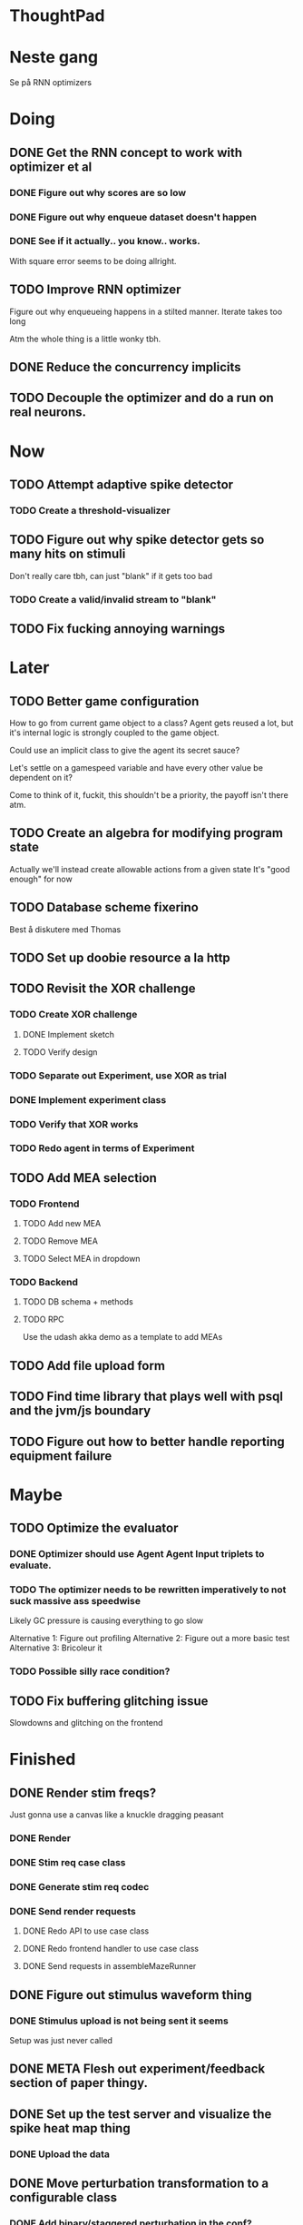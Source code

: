 * ThoughtPad
  
* Neste gang
  Se på RNN optimizers
  
* Doing
** DONE Get the RNN concept to work with optimizer et al
*** DONE Figure out why scores are so low
*** DONE Figure out why enqueue dataset doesn't happen
*** DONE See if it actually.. you know.. works.
    With square error seems to be doing allright.

** TODO Improve RNN optimizer
   Figure out why enqueueing happens in a stilted manner.
   Iterate takes too long
   
   Atm the whole thing is a little wonky tbh.

** DONE Reduce the concurrency implicits
** TODO Decouple the optimizer and do a run on real neurons.
* Now
** TODO Attempt adaptive spike detector
*** TODO Create a threshold-visualizer

** TODO Figure out why spike detector gets so many hits on stimuli
   Don't really care tbh, can just "blank" if it gets too bad
*** TODO Create a valid/invalid stream to "blank"

** TODO Fix fucking annoying warnings

* Later
** TODO Better game configuration
   How to go from current game object to a class?
   Agent gets reused a lot, but it's internal logic is strongly
   coupled to the game object.
   
   Could use an implicit class to give the agent its secret sauce?
   
   Let's settle on a gamespeed variable and have every other value be
   dependent on it?
   
   Come to think of it, fuckit, this shouldn't be a priority, the payoff
   isn't there atm.
   
** TODO Create an algebra for modifying program state
   Actually we'll instead create allowable actions from a given state
   It's "good enough" for now
   
** TODO Database scheme fixerino
   Best å diskutere med Thomas
    
** TODO Set up doobie resource a la http
** TODO Revisit the XOR challenge
*** TODO Create XOR challenge
**** DONE Implement sketch
**** TODO Verify design
*** TODO Separate out Experiment, use XOR as trial
*** DONE Implement experiment class
*** TODO Verify that XOR works
*** TODO Redo agent in terms of Experiment

** TODO Add MEA selection
*** TODO Frontend
**** TODO Add new MEA
**** TODO Remove MEA
**** TODO Select MEA in dropdown
*** TODO Backend
**** TODO DB schema + methods
**** TODO RPC
    
   Use the udash akka demo as a template to add MEAs
** TODO Add file upload form
** TODO Find time library that plays well with psql and the jvm/js boundary
** TODO Figure out how to better handle reporting equipment failure


* Maybe
** TODO Optimize the evaluator
*** DONE Optimizer should use Agent Agent Input triplets to evaluate.
*** TODO The optimizer needs to be rewritten imperatively to not suck massive ass speedwise
    Likely GC pressure is causing everything to go slow
    
    Alternative 1: Figure out profiling
    Alternative 2: Figure out a more basic test
    Alternative 3: Bricoleur it

*** TODO Possible silly race condition?

** TODO Fix buffering glitching issue
   Slowdowns and glitching on the frontend
    

* Finished
** DONE Render stim freqs?
   Just gonna use a canvas like a knuckle dragging peasant
*** DONE Render
*** DONE Stim req case class
*** DONE Generate stim req codec
*** DONE Send render requests
**** DONE Redo API to use case class
**** DONE Redo frontend handler to use case class
**** DONE Send requests in assembleMazeRunner
** DONE Figure out stimulus waveform thing
*** DONE Stimulus upload is not being sent it seems
    Setup was just never called
** DONE META Flesh out experiment/feedback section of paper thingy.
** DONE Set up the test server and visualize the spike heat map thing
*** DONE Upload the data
** DONE Move perturbation transformation to a configurable class
*** DONE Add binary/staggered perturbation in the conf?
*** DONE Move from Double => Option[Double] to Double => Double
    Scalar to period should be responsible for handling values out of range
*** DONE Turn toStimReq to Kleisli
    Ended up doing a class instead
** DONE Investigate ANN activation function
*** DONE Create a real activation (why the fuck did I default to linear...)

** DONE Investigate DSP crash
   Seemingly has to do with the return from reg read list being empty

   The issue was indeed an empty return due to not bothering figuring out the encoder/decoder shit
** DONE Figure out what needs to happen for a successful (ish) run 
*** DONE Check that data sources work, i.e a "dry" run can be done with st.olavs
**** DONE where did the agent go?
     Some variation of assemble maze runner should be called
     This happens in controlPipe.start
     Agent is actually being rendered. Maybe the canvas isn't shown?
     Are all the canvases controlled from canvascontroller? Why then is it 
     named waveformcomp?
     The canvas was invisible...
**** DONE Figure out how the MEA -> ANN pipeline looks like
***** Figure out spiketools
      Probably runs off of the state stuff innit lads
      It does

**** DONE Ensure I didn't make a big boo boo with concatenating input to RO
     I didn't :D
     
** DONE Make a basic testcase with a more "scary" reservoir
   We passed!!
   
** DONE Improve the GA backend for maze runner
   Test strategy: Run the new maze runner and ensure that the optimizer logs
   the expected output upon agent termination.
*** DONE Make the runner actually work again
*** DONE Use the new filters
*** DONE Verify that they work
*** DONE Change the optimizer to delta between autopilot and actual.
*** DONE Disconnect the feedback aspect of mazerunner
*** DONE See refactor GA
*** DONE Reset scoring on new data
** DONE Create a test case for neural network self-configurator
*** DONE Make the easiest "reservoir" model for wall avoidance
    We can even bypass the need for spiking by using a different filter.

** DONE Make the GA actually beat the simple reservoir case
** DONE Visualize all spikes
** DONE Add time compression switchmap for visualizers
*** DONE For wf
*** DONE For large wf

** DONE Create buffered visualizer
*** DONE Canvas queue 
    At data push, the canvas chops a call into a queue.
    At each frame, precisely one element is pulled from this queue,
    thus the size of each element decides the speed.

** DONE Figure out 'waking up' topics
** DONE Figure out why spike detection "staggers"
** DONE Stop using tagged seg on the topics
** DONE Investigate a better spike detector pipe
*** DONE Gaussian blur
*** DONE Deviation from ghetto lowpass filter
*** DONE On/Off spike detector
*** DONE Spike aggregator
*** DONE Parametrize based on time
   
*** DONE Test using the spike detector visualizer
**** DONE Implement (see below)

** DONE Better draw-call API
*** DONE Fix up the frontend
*** DONE Fix up the backend
    
** DONE Visualize spike detector
*** DONE Make a shitty RPC pipe for single channel
*** DONE Make selectable visualizer

** DONE Reintroduce topics and raw as primitives
*** DONE Re-enable the frontend stuff
*** DONE Re-enable the draw call stuff

** DONE Figure out a smarter API from RPCserver
*** DONE Make a simple on/off toggle on the frontend as POC

** DONE Redo CommandPipe yet again.
   This will never truly get done it seems.
*** DONE Separate concerns in startSHODAN
    Setting up frontend, checking health, connecting to MEAME etc should be
    separated from concerns such as creating topics etc.
*** DONE Investigate how to regain the separated functionality
**** DONE Rethink user commands
     Drastically reduced the size of the command API.
     State altering commands are now done via altering the
     shared Conf and State instances
**** DONE Implement Broadcasting
**** DONE Implement Live and playback broadcast
**** DONE Implement Experiment setup

*** DONE Set up frontend/backend coherence for experiments
    How about when starting live frontend must also supply a config to guarantee what the user sees 
    is what pers gets
   
** DONE Add Files from USB stick
*** DONE fikserino på recording Playback
*** DONE fikserino på recording
*** DONE figure out why the recordings are bad

** DONE Refactor into API packages kinda
*** DONE DSP
*** DONE Files
*** DONE TCP
*** DONE Http
** DONE Implement recording view functionality
*** DONE Basic testing
*** DONE Investigate why channels get shuffled
*** DONE Validate recording ready
*** DONE Add form for recording info
    
** DONE Redo how HTTP is handled    
*** DONE Client resource setup
*** DONE Make http calls use the new fancy schmancy client
   
** DONE Move to Kleisli for configs
*** DONE For Maze
*** DONE For DB
*** DONE For waveforms
    
** DONE Better frontend rendering of wf
*** DONE Figure out a good strategy for verification of correctness on the frontend
*** DONE Figure out why the fuck we can't even draw straight lines...
    The frontend it seems is shitting the bed
    Oh it was just shitty js APIs xD
    
** DONE Move agent runner to Maze
** DONE Redo ffANN to use chunks
** DONE Gather up agent stuff in Maze
*** DONE Decouple agentPipe.evaluatorPipe into evaluator and taskRunner
*** DONE Unfuckulate FFANN
**** DONE Implement
**** DONE Bare minimum testing lol
   
*** DONE Unfuckulate GA
*** DONE Implement/move the required ingredients for Experiment
*** DONE Debug the inevitable cloggening
    
** DONE Bedre logging og viz av GA events
   Leaves much to be desired...
** DONE Forsikre om at vi ikke Mike Pencer nevronene
   Cannot be done on DSP sadly. No hardware protection #YOLO
** DONE Fix stimulus upload channel errors
   Forgot to offset each channel to make room for sideband
** DONE Fix electrode maps
*** DONE fix rendering reorder
*** DONE Investigate if stim electrode names are equally retarded
    They are!
*** DONE fix stim channel reorder
    
** DONE ReEnable agent drawing
*** DONE Add scaffolding for rpc calls etc
  
** DONE Create a mock DSP    
   Should take a stream of commands as argument.
   The emulator can jump to next event, how should this be handled??
   The DSP needs a 'run n ticks' 
*** DONE Implement run N ticks
*** DONE Test the dsp emulator in isolation
*** DONE Test the dspe emulator over multiple runs
*** DONE Create the dsp emulator pipe
    
** DONE Unfuckulate the mockserver
   One elements streams are resources!
  
** DONE Refactor the DSP config and stim pipeline
*** DONE RPC still has DspCalls._
*** DONE Stim request pipe
*** DONE DSP comms rewrite
    Er nå flyttet til perturbationTransform
** DONE Figure out why triggers aren't fired off correctly.
** DONE Add DSP tests to the live section
*** DONE Add electrode select to live section
    It looks like shit. IDGAF
** DONE implement buffer for smoothing over segment sizes when visualizing
   In order to do this I need a pipe that changes segment lengths
** DONE Prune shared state, separate static and dynamic settings
** DONE Investigate MEAME data
** DONE Move endpoints to using Queue
** DONE Remove visualizers dependency on experiment parameters
   Sending wf data should be done with packets of data. The currently used 
   implementation had to work with a raw byte array. Not so fun...
** DONE Less unescessary restarts for both SHODAN and MEAME
*** DONE MEAME
*** DONE SHODAN
**** DONE [[*Chunk all data from TCP for easier restarts etc][Chunk Incoming]]
**** DONE [[*Redo entrypoint][Redo entrypoint]] 
**** DONE UI support

** DONE Redo build file
   Look at build.sbt.next
   When testing out the new build file make sure scala js
   actually updates.
   
** DONE unfuckulate agent serializing
   go back to scodec or circe
** DONE Convert all configurable top level methods to be under IO to facilitate Signal of Conf
** DONE Add TCP listening for other users, possibly on specific channels
   it aint pretty though...
   
** DONE Make the new stim-queue work properly
** DONE Add more log parsing methods
** DONE unfuckulate agent serializing
   currently doing it in a fugly manner since scodec stopped working for some reason.
** DONE fix segment length issue.
   ups...
** DONE Stimulus
*** DONE Rewrite stimulus.
**** DONE Write
    See MEAMEutilz
**** DONE Verify
   
** DONE Redo Stim requests to use groups
   se på dspcomms
** DONE Redo DSP requests  
   Currently all auxillary DSP functionality from MEAME is disabled.
*** DONE DSP barf log
*** DONE Consider re-adding auxillary methods (reset and upload)
    Not a DSP request, this is a more general MEAME req
*** DONE Stimulus call
** DONE Create minimal repro of scope error 
   Something about topics is causing shit to go ultra-south...
** DONE Verify entrypoint2
*** DONE Broadcasting
*** DONE MEAME data
*** DONE File playback
    Works, but crashes on empty string in the end
*** DONE Agent
** DONE Implement and test finalizing of db recording.
** DONE Verify and finish file playback.
*** DONE Add basic user interface support
*** DONE Figure out how to start and stop recordings
    Start should be params -> IO[IO[Unit]] perhaps?
    Outer IO is the start, the inner IO is the finalization which
    writes metadata to the db etc?
    
    This ended up getting a lot more involved actually!
    
*** DONE Verify that recording triangle waves from MEAME2 works
**** DONE Stream to database
     Had an issue where using a queue would cause displaying and
     saving data caused the data to get split, rather than duplicated.
     
     Now uses topic, which should fix the problem
     
**** DONE Stream from database
*** DONE Get throttling to work properly
*** DONE Verify correctness
    Some verification dawg...
   
** DONE Redo entrypoint
*** DONE Implement IO actions as described in [[file:backend/src/main/scala/cyborg/entrypoint2.scala::case%20class%20ProgramState(][program state]] 
    When shut down, a process must: 
    + notify the UI
    + set its boolean to false
    Pausing a recording has been considered but does not make 
    sense since this would lead to a seemingly fine recording 
    with a temporal jump.
**** DONE stop and start data acquisition from MEAME
**** DONE stop (finalize) and start recording 
**** DONE stop and start data playback from DB
     We will not be doing pausing at the time being
**** DONE stop and start agent
***** DONE make the GA runner stoppable and startable 
*** DONE Resetting MEAME
    Will not implement
    
** DONE Write more documentation
** DONE Stim req system
*** DONE Implement
*** DONE Test
**** DONE Implement logging rig
**** DONE Debug with logging rig
** DONE Implement stim on MEAME
** DONE Fix perf issue with sending data to frontend. It keeps buffering way past shutting down MEAME
  Turns out it was queue segment size being 1
*** DONE Try to create a send only program
*** DONE Figure out the deal with queue sizes
   dequeueAvailable or dequeueBatch achieves what we're after

** DONE Chunk all data from TCP for easier restarts etc
   As it is, the datastream from MEAME and the DB does not identify which segment is running.
   By adding tags we can make it easier to restart etc.
   Should topics get the same treatment?
** DONE Fix the GA for the last time
*** DONE Create generic version
*** DONE Test with simple example
*** DONE reimplement GA in terms of generic version
**** DONE Implement
**** DONE Make it work
  
** DONE Add sine wave generator on MEAME for debugging
  Ended up being sawtooth, no difference really



* Dropped and/or Not needed

  
* how 2 fs2 fra gitter (ikke slett plz)
Yeah, I do that in too many places
but soon I've got a working version out, then I'm gonna refactor and write good tests and all that jazz while the stable version automagically outputs research data
and everyone will be happy

Fabio Labella @SystemFw 15:51
then you'd need to write the usual recursive function as you do with Pulls in general
and then recursive(input).stream to get a Pipe

PeterAaser @PeterAaser 15:52
btw, is there a good place to get an idea of how fs2 works on the inside?

Fabio Labella @SystemFw 15:52
yes
the code :stuck_out_tongue:

PeterAaser @PeterAaser 15:52
Say I want to learn enough about to fs2 to actually contribute

Fabio Labella @SystemFw 15:52
sorry

PeterAaser @PeterAaser 15:52
How would you start

Fabio Labella @SystemFw 15:52
so there's a few layers, so to speak

PeterAaser @PeterAaser 15:52
I've actually read much of the code, but I tend to not stray into the core parts where scary things lie

Fabio Labella @SystemFw 15:53
so what I do

PeterAaser @PeterAaser 15:53
like don't ask me what a FreeC is (Free and coyoneda?)

Fabio Labella @SystemFw 15:53
no, that's just a Free monad with an extra constructor to take care of exception handling
cats Free already has coyoneda embedded in it
so I have a few random suggestions
first of all, master the Stream api (apart from where concurrency is involved)
assuming that it works by magic
but like, try and figure out what each method does, how to combine them, useful patterns and the like

PeterAaser @PeterAaser 15:55
I'm pretty good at the stream API. My activity in this channel might give a false impression, but that's because I usually only ask when I need to do something stupid :stuck_out_tongue:

Fabio Labella @SystemFw 15:55
lol I was speaking in general, not your specific knowledge :stuck_out_tongue:

PeterAaser @PeterAaser 15:56
but it's definitely a good place to keep improving

Fabio Labella @SystemFw 15:56
then do the same, but learning about the implementations
which are kinda divided in different categories
i.e. things that are written in terms of other streams combinators <- these are the best
concurrency/cats-effect <- I'll tell you about this in a second
things that are implemented using Pull <- this are the second best

PeterAaser @PeterAaser 15:57
How about stuff like scopes which aren't really visible to the end user?

Fabio Labella @SystemFw 15:57
things that are primitives <- last

PeterAaser @PeterAaser 15:57
unless something that shouldn't explode explodes

Fabio Labella @SystemFw 15:57
well, you just need to figure out the core interpreter for that
so Algebra
it's tricky, not gonna lie

PeterAaser @PeterAaser 15:58
haha I remember some of the signatures from 0.9

Fabio Labella @SystemFw 15:58
a good exercise is to dive into the async package, however
it's kinda standalone

PeterAaser @PeterAaser 15:58
The algebraF thing
that's a good tip

Fabio Labella @SystemFw 15:58
what I did
is spending a weekend going from the Java memory model (which you need to understand the lock-free queue used in actor)
then from actor to the implementation of Ref
than from the semantics of Ref to the concurrent data structures
and then from there to the concurrent combinators join, start concurrently and so on

PeterAaser @PeterAaser 16:00
That's for the async part, right?

Fabio Labella @SystemFw 16:00
yes
there's kinda two styles of concurrency is fs2 (this is my own informal split, so don't take it for granted)

PeterAaser @PeterAaser 16:00
Right, that sounds like a good way to go about it

Fabio Labella @SystemFw 16:00
stuff in async, which I've just mentioned
and stuff like merge, which ultimately relies on AsyncPull
but the async package itself is challenging enough as a start, imho
one extra tip
you don't have to go all the way down
for example, there's no need to understand how Actor works

PeterAaser @PeterAaser 16:01
Yeah, that's a good point

Fabio Labella @SystemFw 16:01
its semantics are very clear, so you can assume them as primitives
because understanding actor can be very tricky
I'm keen on low level concurrency so I did that
but it's not necessary
unless you fancy reading about lock-free algorithms in C

PeterAaser @PeterAaser 16:02
Haha, I'm running the parallel computations coursework at my university
I try very hard to avoid semaphores and similar unless I absolutely have to

Fabio Labella @SystemFw 16:03
You should also bear in mind that I'm a maintainer, and I don't know everything about the library yet

PeterAaser @PeterAaser 16:03
It's just impossible to get them right consistantly

Fabio Labella @SystemFw 16:03
so you could definitely contribute something while you learn
well, the fs2 semaphores are quite nice :P
but yeah, have you ever used haskell STM?

PeterAaser @PeterAaser 16:04
Thanks a lot, I hope I get some free time soon so I can finally go back to dagobah and finish my jedi training
No, learning haskell is on my to-do list
can't be that hard to learn haskell when I write functional scala

Fabio Labella @SystemFw 16:04
:+1:
sweetest concurrency model I've used
actually, you're mostly going to find that a lot of things are easier/less convoluted
although I really like scala as well

PeterAaser @PeterAaser 16:05
I really prefer scalas syntax, it's much easier for me to parse
although I dislike curly braces
and the type inferenc
Like how can Nil not be inferred
aornshdi

Fabio Labella @SystemFw 16:06
ime, syntax really does depend on habit
I used to hate scala syntax and its noise
now I don't mind it at all

PeterAaser @PeterAaser 16:06
(0 /: List[A[Lot[Of[Stuff]]]]())(_+_)

Fabio Labella @SystemFw 16:06
lol

PeterAaser @PeterAaser 16:06
instead of (0 /: Nil)(_+_)
but apart from that I find scalas type declarations to be very informative and I don't mind them at all

Fabio Labella @SystemFw 16:07
foldl' 0 (+)
the kind syntax is atrocious

PeterAaser @PeterAaser 16:08
I quite like /:
oh yes
but bearable with macros luckily
that's why I bet on scala, because shit like that ends up being fixed
and not just with boilerplate tools
lol, friend sent me this
http://i.4cdn.org/sci/1507818316576.png

proof via interpretive dance

Fabio Labella @SystemFw 16:09
amazing

PeterAaser @PeterAaser 16:09
we should totally find out what it is and find a way to incorporate it into the fs2 docs

* Database notes
** To open db in terminal:
   peter$~/:    sudo su postgres
   postgres$~/: psql -d world -U postgres

   select name from country;
   \q
** To redo a database
   peter$~/:    sudo su postgres
   postgres$~/: psql -c 'drop database $db;' -U postgres
   postgres$~/: psql -c 'create database $db;' -U postgres
   postgres$~/: psql -c '\i $db.sql' -d $db -U postgres
   
** Some commands
   \dt to show tables

** Doobie pitfalls
   For the doobie sql string interpolator $ is not simply textual replacement!
   This means that 
   #+begin_src scala
     val aa = "aa"
     val zip = "ZIP"
     sql"""
       INSERT INTO dataRecording (experimentId, resourcePath, resourceType)
       VALUES (123, $aa, $zip)
     """.update.check.unsafeRunSync()
    #+end_src

   is not equal to
   
   #+begin_src scala
    sql"""
      INSERT INTO dataRecording (experimentId, resourcePath, resourceType)
      VALUES (123, aa, zip)
    """.update.check.unsafeRunSync()
   #+end_src

   However this does not hold for numbers!
   
   
* Deploying
  Run ~/ngrok/ngrok 8080

   
* Dev diary
** GA terminates after one evaluation
   Turns out the filter terminated after TicksPerEval,
   however we need 5*ticksPerEval for 5 challenges!
   This is a hint that the current method isn't very
   ergonomical, it should not be the responsibility of
   the filter to know when it's done.

** Figuring out how to represent state in SHODAN
   Having a commandPipe seems like a decent approach, but 
   I don't like how it currently does not really alter its 
   state inbetween updates.
   
*** Problem 1: The frontend does not get updated. 
    The commandpipe and the frontend does not share a model.
    I want a react-ish model where state changes in the
    commandpipe and the actions it is running will automatically 
    be visible to the frontend.
    
*** Problem 2: Commandpipe is essentially stateless.
    The commandpipe is not in a good state at the moment.
    Warts such as uns*feRun in StartMEAME and generally finding 
    it difficult to alter the go function inbetween invocations.
    
*** Possible solutions:
**** Signal
     commandPipe could simply broadcast to a signal, and each listener 
     case matches. Possibly multiple listeners can listen to the same 
     token such that when running from DB and a MEAME token is submitted 
     then we stop running from DB, and recording finalizes when data 
     source is switched.
     
**** Topic
     Topics are many in many out, more geared towards streaming mass data 
     than Signal (which lacks a Sink method). Topic and Signal can both 
     be implemented in terms of each other for my case, ignoring more 
     tricky effects wrt asynchronity.

**** More sophisticated pull
     By keeping the current model the problems above must be resolved.
     A signal should still be implemented in order to handle failure and/or 
     interruption of a task, for instance MCS hardware exploding.
     
*** Going with signals?
    The various methods in assemblers must now return an interrupt action which 
    can then be stored in the ProgramState case class.
   
** A better toplevel interface
*** Description
    In order to make SHODAN more flexible it is necessary to add support 
    for handling user actions that change the state of a running program. 
    In order to do this I have currently settled on a model where a signal 
    holding a program state is used, which is both read and set by a pipe 
    for user commands. 
    The signal has many listeners, and the listeners may alter the signal  
    state themselves, which leaves open the question about how to handle 
    cycles in the listener graph etc in a safe manner.
    While this is of course ultimately undecidable it would be nice to have 
    at least some measure of static analysis.
    Another problem with the current approach is the lack of atomicity, i.e it is 
    possible to set meameRunning to false without actually running the 
    corresponding IO[Unit] stopData.
   
    What is it that I actually want?
    Ideally I would like to have a language where I could specify constraints such as
    "If the data acquisition stops, so must any DB recording."
    "If data acquisition is restarted then recordings should stop"
    "If data acquisition start is issued when data acquisition is running then a restart is issued"
    etc...
   
**** A start stop class
     When starting a data broadcast I also want to get an action to stop the broadcast.
     One way to do this is to change the signature to IO[(IO[Unit],IO[Unit])] but in 
     this case it is not possible to tell which IO action runs the broadcast and which 
     stops it. To rectify this I simply made the InterruptableAction case class in utilz.
    
**** Doing unrelated things based on input
     When a RunFromDB token is received we would like to shut down MEAME in addition to 
     setting up the DB datastream. 
     In the initial solution I matched for StopMEAME | RunFromDB to run the MEAME shutdown, 
     but this has the effect that the 
    
**** The case for full match
     It would be useful if we could do a full version of match. In match we want a single value 
     (which is why non-exhaustive matching is a compiler error with sealed trait, or runtime 
     error if not)
    
     For some sealed ADT A we'd like fullMatch A to return NEL[A] or give a compiler error.
     Possibly we could allow a fullMatch A to return List[A] instead where the list may be 
     empty.
    
     For now it seems using partial functions is the best way to do this, simply run input 
     through all the PFs to get a List[Option[Action]] which I fold and collapse to a single 
     action!
    
     PartialFunction may not be what we're after since we run into awkward behavior when using 
     predicates. 
     With match we can mix a type match with a predicate (i.e case A if someCondition => ...) 
     however this is not so easy with the proposed partialFunction approach...
    
**** Ideal and real phase decoupling
     What if user commands simply changes the desired "ideal" state of the program, and it's up
     to the different components listening to the program state signal to change their state to 
     reflect this? This way user commands could be idempotent, meaning in order to restart 
     MEAME you would have to first turn it off, then back on. Is this really desirable?
    
**** A case match recursively calling itself until it is resolved?
     A two-tiered system where the cmd pipe can issue new commands to itself. This fixes the case
     where a restart is issued. Now the cmd pipe can for instance issue a shutdown then a start 
     command to itself in the case that it receives a start command when already started (restart).
    
     Won't work without semaphores and similar to synchronize between the signal handlers and the 
     command pipeline. Atm I'm too tired of this mess, so I'm just going to have to be brutally practical tm...

*** Resolution
    The chosen architecture is a commandPipe responsible for reading commands and changing the 
    ideal program state based on this. 
    Several listeners discrete stream changes to program state and respond accordingly, modifying 
    the program state as they go. Definitely not a perfect approach, does not make nasty race 
    conditions hard to express, but needs to be settled.
    
*** Thoughts
    Some of the issues might stem from stuffing all inputs into a single pipe.
    Maybe the HTTP server could handle most of it, if not all?
    
** A bug in fs2
   TODO write about it
   
** Setup woes
*** Problem: The tire-fire of DB mgmt
    Apparently you must change pg_hba to use md5...
*** Problem: st. olavs machine doesn't like outside IP
    This problem was difficult to diagnose correctly as http4s simply halted.
    Decided to check it with restclient.el (after some silly pointless hesitation)
    and realized that the request just got swallowed in a quagmire before timing out. Thanks NTNU

    Solution was to use wireguard and the following tutorial
    https://securityespresso.org/tutorials/2019/03/22/vpn-server-using-wireguard-on-ubuntu/
   
    note the step where the interface esn3 (or smth like that) is supplied, remember to change this.

*** Problem: DB in invalid state
    The current scheme seems to be invalid in some form, thus restoring from dump fails to correctly
    add rows to the table containing resource URIs.
    This triggers a doobie sanity check error which was really obnoxious to figure out with no stack trace.
    Suggestion for next time: Consider creating a query print mode for easier debugging
*** Problem: ZIP not in path
    Minor issue, when deleting jvm while an sbt session is running this error occurs.
    Happened because I went from 11.03  to 8 for metals reasons.

** Zero score GA
   Spent way too much time finding the motivation on this one.
   The problem was that the GA optimizer would just go HAM and produce filters which all
   had zero error.
   The problem was quickly identified to be a lack of input data, but the abstractions were
   hard to cut through, with traits, classes and all that jazz.
   In the end it turned out to be a ref modify statement which had its arguments switched.
   This was apparent as the return type was Nil.type, rather than List[Dataset], however this
   is legal and didn't give a type error (and I don't think it should).
   
   The only way I could have dogded this on the type level was to use some variation of NEL, but
   which I'm not familiar enough with to do.

   I think this is a case of abstractions not working out as well as I had hoped.
   Maybe by using a trait for online optimizer I could have found the error quicker?
   Also, I figured that it is very nice to override even if not mandatory because it allows
   me to quickly figure out which methods /can/ be called (as long as only the interface
   is passed)

* Clogged stream checklist
  + NYI exceptions might end up being swallowed
  + Check if all streams are running, not just the head of a stream of streams etc.
  + Check for Stream[F,Nothing] >> Stream[F,A]
    This is wrong, should be Stream[F,Nothing] ++ Stream[F,A]
** Previous cases
     
*** The mystery of the silent topics
   I suspect this issue has been a problem for a long time, but I finally found it when
   working on porting the GA to the new generalized framework.
   This gave me a very large surface of errors, I'm not sure it was a good idea, or if I
   would have been better off using the old GA stuff, which at least worked.
   After unsuccessfully looking at the GA and generalized pipe code I decided to test if
   data was even getting through which I did by printing the head of the list of streams from
   topic in Assemblers. This only worked because I happened to choose the first topic, which
   it turns out had all the data. I then tried to rewrite roundrobin yet again (poor round
   robin was likely framed many times because of this silly bug). When I couldn't get that 
   to work, I tried to simply interleave the two first streams, which also clogged! I then
   attempted to run output only from the second stream, which gave no output! This made me 
   realize that in all likelyhood the broadcaster had a bug, which it indirectly did. The
   broadcaster simply multiplexes tagged segments based on their channel tag, tags which was
   added in the tag pipe. The tag pipe was the source of the bug in the end, as it didn't 
   actually increment the tag inbetween segments! OOPS!!!
   Fix: 
   
   >>>>>>
   Pull.output1(TaggedSegment(n, seg.toVector)) >> go(n%60, tl)
   <<<<<<
   Pull.output1(TaggedSegment(n, seg.toVector)) >> go((n + 1) % 60, tl)
          
*** Return of the unimplemented method
    Implemented a new pipe for producing stimulus signal periods. The function from Hz to 
    period was not implemented but the exception was swallowed.
    This should be tested properly, but until then using ??? is very dangerous since NYI 
    errors might be swallowed.

* On testing
  Scala has 3 major testing frameworks.
  + ScalaCheck
    Focuses on property-based testing 
  + specs2
    Concentrates on behavior-drive development. 
  + ScalaTest 
    a flexible testing platform.
    "ScalaTest enables teams to use the style of testing that fits them best, and
    supports property-based testing via integration with ScalaCheck."
  
  These frameworks are compatible with each other, typically
  ScalaTest and ScalaCheck are used in conjunction.

   
* Adding sideband data?
  It could for some recordings be interesting to record when stim is running, in
  case we want to use all electrodes.
  This should be something that can be replicated, but why not just make it explicit?

* Experiment
  Is not as powerful as I had hoped wrt the problems implementing XOR
  
  Should experiment take care of the evaluator pipe stuff?

* XOR
** TODO detail what was difficult with XOR

* Random Kleisli tanker
  Si at jeg har 
  
  fa: Kleisli[IO,Z,A]
  fb: A => IO[B]
  
  Hva er egentlig Kleisli[IO,Z,A]?
  Z => IO[A]
  
  ok, Hva er Kleisli[IO,Z,A].flatMap?
  
  flatMap(fza: Kleisli[IO,Z,A])(f: A => Kleisli[IO,Z,B]): Kleisli[IO,Z,B]
  
  
  tenk 

  def getA(z: DB): IO[A]
  def getB(z: DB, a: A): IO[B]
  
  Vi kan gjøre
  val db: DB = new DBconn
  val aPartial = getA(z)
  val bPartial = getB(z)
  
  aPartial flatMap ( a => bPartial(a) )
  > IO[B]
  
  For å slippe dette/garantere at de får samme conf så kan vi heller

  def getA = Kleisli[IO,Z,A]
  def getB(a) = Kleisli[IO,Z,B]
  
  for {
    a <- getA
    b <- getB(a)
  } yield b

  som da er av typen Kleisli[IO,Z,B]
  
  som betyr at gitt en Z har vi en IO[B]
  
  la oss si at vi har en

  def getA = IO[A]
  def getB(a: A): Kleisli[IO,Z,B]

  hvordan kan vi enkelt gjøre om getA til en Kleisli[IO,Z,A]?
  

  Vel og bra det, men!

  Hva hvis vi har 
  def getA(z: DB): (A, DB)
  def getB(z: DB): B

  Altså, at getA ikke bare tar DB, men endrer den
  

  So I have a question about Reader and State.
  Say I have some functions

  ``` scala
  def getAthenSet: State[Conf,A] = ???
  def getB: Reader[Conf,B] = ???
  ```
  
  

* Gitter questions
  How can I terminate a stream that is being observed?
  
  myStream
    .observe(someSink)
    .take(4)

  Here someSink won't get terminated, thus we need to use Some/None


* Setting up proxy
  $wg-quick up wg0
  on both endpoint and client
  

* Concurrency and parallelism with cats
** Terms
*** Native thread: Scarce resource, one (two) per core
    I thought you could have a lot of them, but only one (or two) running at a time.
*** Logic thread: JVM construct
 
** JVM threading
   Uses logical threads. Has the usual overhead/buffering cost, i.e too few threads and
   we're not issuing enough IO requests, too many threads and we're paying a too high
   context shift price.
 
** Thread pools
   As creating threads come at a cost we use thread pools instead.
   There are two types of pools, bounded and unbounded.

** Green thread
   Not scheduled on an OS level (so that means logical threads are then I take it) which
   make them much more lightweight to create.
   Green threads are cooperative, i.e they give up control rather than being preempted.
   Fiber and shift in cats effect has a similarities with green threads.

** Thread scheduling
   
